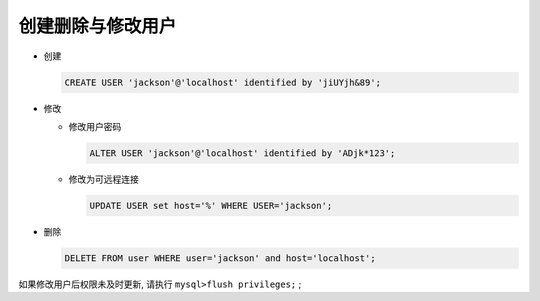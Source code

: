 创建删除与修改用户
======================================================================

- 创建

  .. code-block:: mysql

     CREATE USER 'jackson'@'localhost' identified by 'jiUYjh&89';

- 修改

  - 修改用户密码

    .. code-block:: mysql

       ALTER USER 'jackson'@'localhost' identified by 'ADjk*123';

  - 修改为可远程连接

    .. code-block:: mysql

       UPDATE USER set host='%' WHERE USER='jackson';

- 删除

  .. code-block:: mysql

     DELETE FROM user WHERE user='jackson' and host='localhost';


如果修改用户后权限未及时更新, 请执行 ``mysql>flush privileges;`` ;
